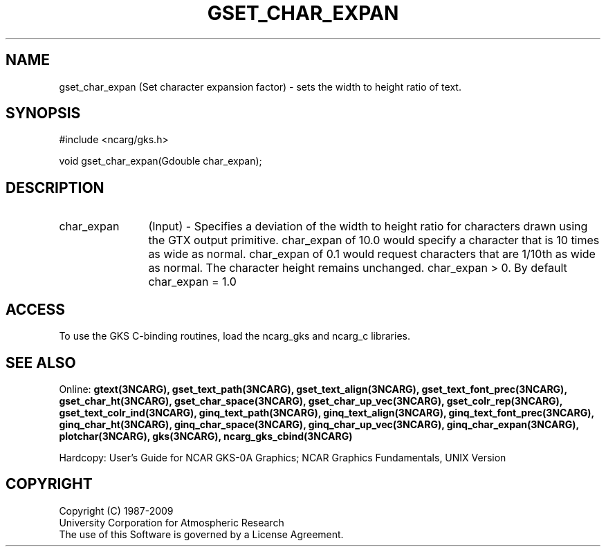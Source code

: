 .\"
.\"	$Id: gset_char_expan.m,v 1.16 2008-12-23 00:03:04 haley Exp $
.\"
.TH GSET_CHAR_EXPAN 3NCARG "March 1993" UNIX "NCAR GRAPHICS"
.SH NAME
gset_char_expan (Set character expansion factor) - sets 
the width to
height ratio of text.
.SH SYNOPSIS
#include <ncarg/gks.h>
.sp
void gset_char_expan(Gdouble char_expan);
.SH DESCRIPTION
.IP char_expan 12
(Input) - Specifies a deviation of the width to height ratio for characters 
drawn using the GTX output primitive. char_expan 
of 10.0 would specify a character 
that is 10 times as wide as normal. 
char_expan of 0.1 would request characters 
that are 1/10th as wide as normal. 
The character height remains 
unchanged. char_expan > 0.
By default char_expan = 1.0
.SH ACCESS
To use the GKS C-binding routines, load the ncarg_gks and
ncarg_c libraries.
.SH SEE ALSO
Online: 
.BR gtext(3NCARG),
.BR gset_text_path(3NCARG),
.BR gset_text_align(3NCARG),
.BR gset_text_font_prec(3NCARG),
.BR gset_char_ht(3NCARG),
.BR gset_char_space(3NCARG),
.BR gset_char_up_vec(3NCARG),
.BR gset_colr_rep(3NCARG),
.BR gset_text_colr_ind(3NCARG),
.BR ginq_text_path(3NCARG),
.BR ginq_text_align(3NCARG),
.BR ginq_text_font_prec(3NCARG),
.BR ginq_char_ht(3NCARG),
.BR ginq_char_space(3NCARG),
.BR ginq_char_up_vec(3NCARG),
.BR ginq_char_expan(3NCARG),
.BR plotchar(3NCARG),
.BR gks(3NCARG),
.BR ncarg_gks_cbind(3NCARG)
.sp
Hardcopy: 
User's Guide for NCAR GKS-0A Graphics;
NCAR Graphics Fundamentals, UNIX Version
.SH COPYRIGHT
Copyright (C) 1987-2009
.br
University Corporation for Atmospheric Research
.br
The use of this Software is governed by a License Agreement.
